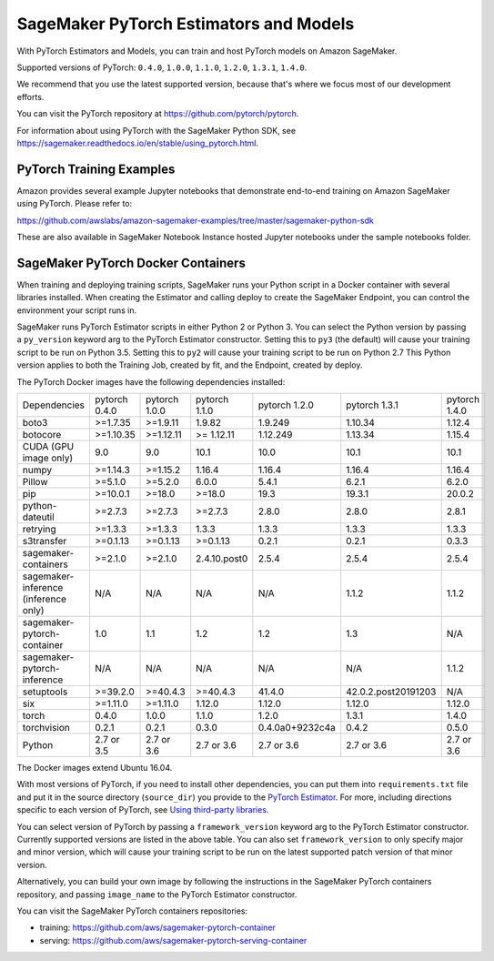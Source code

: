 =======================================
SageMaker PyTorch Estimators and Models
=======================================

With PyTorch Estimators and Models, you can train and host PyTorch models on Amazon SageMaker.

Supported versions of PyTorch: ``0.4.0``, ``1.0.0``, ``1.1.0``, ``1.2.0``, ``1.3.1``, ``1.4.0``.

We recommend that you use the latest supported version, because that's where we focus most of our development efforts.

You can visit the PyTorch repository at https://github.com/pytorch/pytorch.

For information about using PyTorch with the SageMaker Python SDK, see https://sagemaker.readthedocs.io/en/stable/using_pytorch.html.

PyTorch Training Examples
-------------------------

Amazon provides several example Jupyter notebooks that demonstrate end-to-end training on Amazon SageMaker using PyTorch.
Please refer to:

https://github.com/awslabs/amazon-sagemaker-examples/tree/master/sagemaker-python-sdk

These are also available in SageMaker Notebook Instance hosted Jupyter notebooks under the sample notebooks folder.


SageMaker PyTorch Docker Containers
-----------------------------------

When training and deploying training scripts, SageMaker runs your Python script in a Docker container with several
libraries installed. When creating the Estimator and calling deploy to create the SageMaker Endpoint, you can control
the environment your script runs in.

SageMaker runs PyTorch Estimator scripts in either Python 2 or Python 3. You can select the Python version by
passing a ``py_version`` keyword arg to the PyTorch Estimator constructor. Setting this to ``py3`` (the default) will cause your
training script to be run on Python 3.5. Setting this to ``py2`` will cause your training script to be run on Python 2.7
This Python version applies to both the Training Job, created by fit, and the Endpoint, created by deploy.

The PyTorch Docker images have the following dependencies installed:

+---------------------------------------+---------------+----------------+---------------+-----------------+---------------------+---------------------+
| Dependencies                          | pytorch 0.4.0 | pytorch 1.0.0  | pytorch 1.1.0 | pytorch 1.2.0   | pytorch 1.3.1       | pytorch 1.4.0       |
+---------------------------------------+---------------+----------------+---------------+-----------------+---------------------+---------------------+
| boto3                                 | >=1.7.35      | >=1.9.11       | 1.9.82        | 1.9.249         | 1.10.34             | 1.12.4              |
+---------------------------------------+---------------+----------------+---------------+-----------------+---------------------+---------------------+
| botocore                              | >=1.10.35     | >=1.12.11      | >= 1.12.11    | 1.12.249        | 1.13.34             | 1.15.4              |
+---------------------------------------+---------------+----------------+---------------+-----------------+---------------------+---------------------+
| CUDA (GPU image only)                 | 9.0           | 9.0            | 10.1          | 10.0            | 10.1                | 10.1                |
+---------------------------------------+---------------+----------------+---------------+-----------------+---------------------+---------------------+
| numpy                                 | >=1.14.3      | >=1.15.2       | 1.16.4        | 1.16.4          | 1.16.4              | 1.16.4              |
+---------------------------------------+---------------+----------------+---------------+-----------------+---------------------+---------------------+
| Pillow                                | >=5.1.0       | >=5.2.0        | 6.0.0         | 5.4.1           | 6.2.1               | 6.2.0               |
+---------------------------------------+---------------+----------------+---------------+-----------------+---------------------+---------------------+
| pip                                   | >=10.0.1      | >=18.0         | >=18.0        | 19.3            | 19.3.1              | 20.0.2              |
+---------------------------------------+---------------+----------------+---------------+-----------------+---------------------+---------------------+
| python-dateutil                       | >=2.7.3       | >=2.7.3        | >=2.7.3       | 2.8.0           | 2.8.0               | 2.8.1               |
+---------------------------------------+---------------+----------------+---------------+-----------------+---------------------+---------------------+
| retrying                              | >=1.3.3       | >=1.3.3        | 1.3.3         | 1.3.3           | 1.3.3               | 1.3.3               |
+---------------------------------------+---------------+----------------+---------------+-----------------+---------------------+---------------------+
| s3transfer                            | >=0.1.13      | >=0.1.13       | >=0.1.13      | 0.2.1           | 0.2.1               | 0.3.3               |
+---------------------------------------+---------------+----------------+---------------+-----------------+---------------------+---------------------+
| sagemaker-containers                  | >=2.1.0       | >=2.1.0        | 2.4.10.post0  | 2.5.4           | 2.5.4               | 2.5.4               |
+---------------------------------------+---------------+----------------+---------------+-----------------+---------------------+---------------------+
| sagemaker-inference (inference only)  | N/A           | N/A            | N/A           | N/A             | 1.1.2               | 1.1.2               |
+---------------------------------------+---------------+----------------+---------------+-----------------+---------------------+---------------------+
| sagemaker-pytorch-container           | 1.0           | 1.1            | 1.2           | 1.2             | 1.3                 | N/A                 |
+---------------------------------------+---------------+----------------+---------------+-----------------+---------------------+---------------------+
| sagemaker-pytorch-inference           | N/A           | N/A            | N/A           | N/A             | N/A                 | 1.1.2               |
+---------------------------------------+---------------+----------------+---------------+-----------------+---------------------+---------------------+
| setuptools                            | >=39.2.0      | >=40.4.3       | >=40.4.3      | 41.4.0          | 42.0.2.post20191203 | N/A                 |
+---------------------------------------+---------------+----------------+---------------+-----------------+---------------------+---------------------+
| six                                   | >=1.11.0      | >=1.11.0       | 1.12.0        | 1.12.0          | 1.12.0              | 1.12.0              |
+---------------------------------------+---------------+----------------+---------------+-----------------+---------------------+---------------------+
| torch                                 | 0.4.0         | 1.0.0          | 1.1.0         | 1.2.0           | 1.3.1               | 1.4.0               |
+---------------------------------------+---------------+----------------+---------------+-----------------+---------------------+---------------------+
| torchvision                           | 0.2.1         | 0.2.1          | 0.3.0         | 0.4.0a0+9232c4a | 0.4.2               | 0.5.0               |
+---------------------------------------+---------------+----------------+---------------+-----------------+---------------------+---------------------+
| Python                                | 2.7 or 3.5    | 2.7 or 3.6     | 2.7 or 3.6    | 2.7 or 3.6      | 2.7 or 3.6          | 2.7 or 3.6          |
+---------------------------------------+---------------+----------------+---------------+-----------------+---------------------+---------------------+

The Docker images extend Ubuntu 16.04.

With most versions of PyTorch, if you need to install other dependencies, you can put them into ``requirements.txt`` file and put it in the source directory
(``source_dir``) you provide to the `PyTorch Estimator <#pytorch-estimators>`__.
For more, including directions specific to each version of PyTorch, see `Using third-party libraries <https://sagemaker.readthedocs.io/en/stable/using_pytorch.html#using-third-party-libraries>`_.

You can select version of PyTorch by passing a ``framework_version`` keyword arg to the PyTorch Estimator constructor.
Currently supported versions are listed in the above table. You can also set ``framework_version`` to only specify major and
minor version, which will cause your training script to be run on the latest supported patch version of that minor
version.

Alternatively, you can build your own image by following the instructions in the SageMaker PyTorch containers
repository, and passing ``image_name`` to the PyTorch Estimator constructor.

You can visit the SageMaker PyTorch containers repositories:

- training: https://github.com/aws/sagemaker-pytorch-container
- serving: https://github.com/aws/sagemaker-pytorch-serving-container
